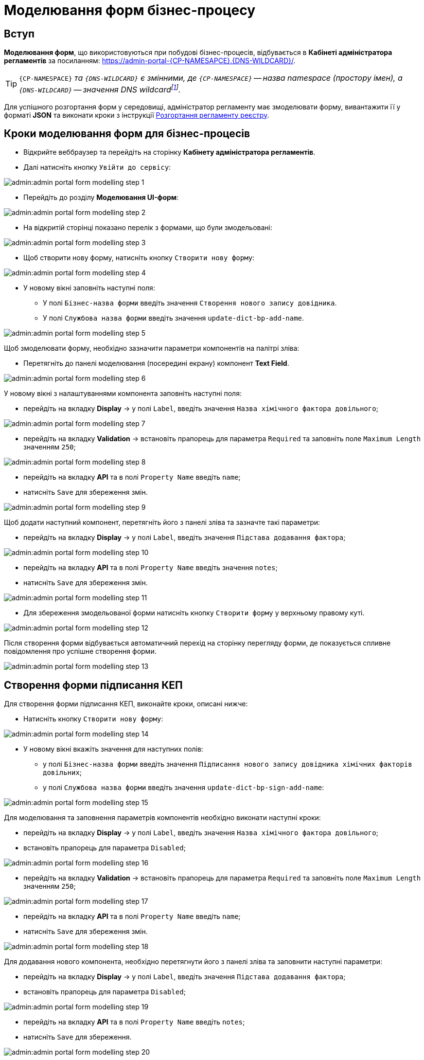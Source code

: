 = Mоделювання форм бізнес-процесу


== Вступ
**Моделювання форм**, що використовуються при побудові бізнес-процесів, відбувається в **Кабінеті адміністратора регламентів** за посиланням: https://admin-portal-{CP-NAMESAPCE}.{DNS-WILDCARD}/[].

TIP: `{CP-NAMESPACE}` _та `{DNS-WILDCARD}` є змінними, де `{CP-NAMESPACE}` -- назва namespace (простору імен), а `{DNS-WILDCARD}` -- значення DNS wildcardfootnote:[В системі DNS можна задавати запис за замовчуванням для неоголошених піддоменів. Такий запис має назву **wildcard**.]._

Для успішного розгортання форм у середовищі, адміністратор регламенту має змоделювати форму, вивантажити її у форматі  *JSON* та виконати кроки з інструкції xref:admin:registry-admin-deploy-regulation.adoc[Розгортання регламенту реєстру].

== Кроки моделювання форм для бізнес-процесів

* Відкрийте веббраузер та перейдіть на сторінку **Кабінету адміністратора регламентів**.
* Далі натисніть кнопку `Увійти до сервісу`:

image:admin:admin-portal-form-modelling-step-1.png[]

* Перейдіть до розділу **Моделювання UI-форм**:

image:admin:admin-portal-form-modelling-step-2.png[]

* На відкритій сторінці показано перелік з формами, що були змодельовані:

image:admin:admin-portal-form-modelling-step-3.png[]

* Щоб створити нову форму, натисніть кнопку `Створити нову форму`:

image:admin:admin-portal-form-modelling-step-4.png[]

* У новому вікні заповніть наступні поля:

** У полі `Бізнес-назва форми` введіть значення `Створення нового запису довідника`.
** У полі `Службова назва форми` введіть значення `update-dict-bp-add-name`.

image:admin:admin-portal-form-modelling-step-5.png[]

Щоб змоделювати форму, необхідно зазначити параметри компонентів на палітрі зліва:

** Перетягніть до панелі моделювання (посередині екрану) компонент **Text Field**.

image:admin:admin-portal-form-modelling-step-6.png[]

У новому вікні з налаштуваннями компонента заповніть наступні поля:

* перейдіть на вкладку *Display* -> у полі `Label`, введіть значення `Назва хімічного фактора довільного`;

image:admin:admin-portal-form-modelling-step-7.png[]

* перейдіть на вкладку *Validation* -> встановіть прапорець для параметра `Required` та заповніть поле `Maximum Length` значенням `250`;

image:admin:admin-portal-form-modelling-step-8.png[]

* перейдіть на вкладку *API* та в полі `Property Name` введіть `name`;

* натисніть `Save` для збереження змін.

image:admin:admin-portal-form-modelling-step-9.png[]

Щоб додати наступний компонент, перетягніть його з панелі зліва та зазначте такі параметри:

* перейдіть на вкладку *Display* -> у полі `Label`, введіть значення `Підстава додавання фактора`;

image:admin:admin-portal-form-modelling-step-10.png[]

* перейдіть на вкладку *API* та в полі `Property Name` введіть значення `notes`;

* натисніть `Save` для збереження змін.

image:admin:admin-portal-form-modelling-step-11.png[]

*  Для збереження змодельованої форми натисніть кнопку `Створити форму` у верхньому правому куті.

image:admin:admin-portal-form-modelling-step-12.png[]

Після створення форми відбувається автоматичний перехід на сторінку перегляду форми, де показується спливне повідомлення про успішне створення форми.

image:admin:admin-portal-form-modelling-step-13.png[]

== Створення форми підписання КЕП

Для створення форми підписання КЕП, виконайте кроки, описані нижче:

* Натисніть кнопку `Створити нову форму`:

image:admin:admin-portal-form-modelling-step-14.png[]

* У новому вікні вкажіть значення для наступних полів:

** у полі `Бізнес-назва форми` введіть значення `Підписання нового запису довідника хімічних факторів довільних`;

** у полі `Службова назва форми` введіть значення `update-dict-bp-sign-add-name`:

image:admin:admin-portal-form-modelling-step-15.png[]

Для моделювання та заповнення параметрів компонентів необхідно виконати наступні кроки:

* перейдіть на вкладку *Display* -> у полі `Label`, введіть значення `Назва хімічного фактора довільного`;
* встановіть прапорець для параметра `Disabled`;

image:admin:admin-portal-form-modelling-step-16.png[]

* перейдіть на вкладку *Validation* -> встановіть прапорець для параметра `Required` та заповніть поле `Maximum Length` значенням `250`;

image:admin:admin-portal-form-modelling-step-17.png[]

* перейдіть на вкладку *API* та в полі `Property Name` введіть `name`;
* натисніть `Save` для збереження змін.

image:admin:admin-portal-form-modelling-step-18.png[]

Для додавання нового компонента, необхідно перетягнути його з панелі зліва та заповнити наступні параметри:

* перейдіть на вкладку *Display* -> у полі `Label`, введіть значення `Підстава додавання фактора`;
* встановіть прапорець для параметра `Disabled`;

image:admin:admin-portal-form-modelling-step-19.png[]

* перейдіть на вкладку *API* та в полі `Property Name` введіть `notes`;
* натисніть `Save` для збереження.

image:admin:admin-portal-form-modelling-step-20.png[]

*  Для збереження змодельованої форми натисніть кнопку `Створити форму` у верхньому правому куті.

image:admin:admin-portal-form-modelling-step-21.png[]

Після створення форми відбувається автоматичний перехід на сторінку перегляду форми, де показується спливне повідомлення про успішне створення форми.

image:admin:admin-portal-form-modelling-step-22.png[]


== Збереження форм до бізнес-процесів у форматі JSON

На сторінці зі списком змодельованих форм оберіть необхідну та натисніть на іконку завантаження.

TIP: _За замовчуванням JSON-форма буде збережена до папки *Downloads* на вашій робочій станції. За необхідності, шлях можна змінити._

image:admin:admin-portal-form-modelling-step-23.png[]
